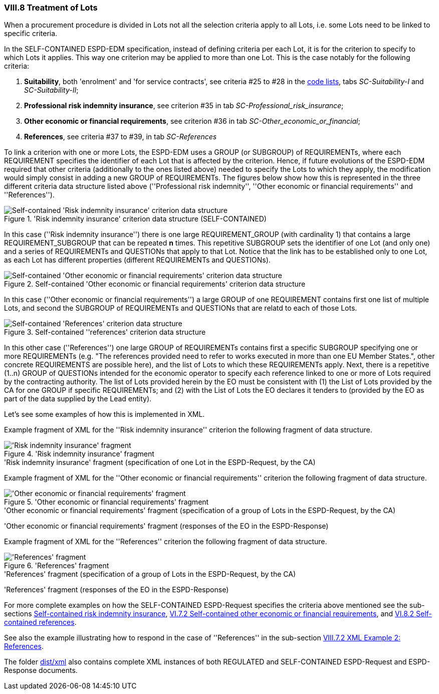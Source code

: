 
=== VIII.8 Treatment of Lots

When a procurement procedure is divided in Lots not all the selection criteria apply to all Lots, i.e. some
Lots need to be linked to specific criteria.

In the SELF-CONTAINED ESPD-EDM specification, instead of defining criteria per each Lot, it is for the criterion to
specify to which Lots it applies. This way one criterion may be applied to more than one Lot. This is the case notably
for the following criteria:

. *Suitability*, both 'enrolment' and 'for service contracts', see criteria #25 to #28 in the
link:https://github.com/ESPD/ESPD-EDM/blob/2.1.0/docs/src/main/asciidoc/dist/cl/xlsx/ESPD-CodeLists-V2.1.0.xlsx[code lists],
tabs _SC-Suitability-I_ and _SC-Suitability-II_;

. *Professional risk indemnity insurance*, see criterion #35 in tab _SC-Professional_risk_insurance_;

. *Other economic or financial requirements*, see criterion #36 in tab _SC-Other_economic_or_financial_;

. *References*, see criteria #37 to #39, in tab _SC-References_

To link a criterion with one or more Lots, the ESPD-EDM uses a GROUP (or SUBGROUP) of REQUIREMENTs, where each REQUIREMENT
specifies the identifier of each Lot that is affected by the criterion. Hence, if future evolutions of the ESPD-EDM required
that other criteria (additionally to the ones listed above) needed to specify the Lots to which they apply, the modification
would simply consist in adding a new GROUP of REQUIREMENTs. The figures below show how this is represented in the three different
criteria data structure listed above (''Professional risk indemnity'', ''Other economic or financial requirements'' and ''References'').

.'Risk indemnity insurance' criterion data structure (SELF-CONTAINED)
image::Selfcontained_Risk_Indemnity_Insurance_Data_Structure.png[Self-contained 'Risk indemnity insurance' criterion data structure, alt="Self-contained 'Risk indemnity insurance' criterion data structure",align="center"]

In this case (''Risk indemnity insurance'') there is one large REQUIREMENT_GROUP (with cardinality 1) that contains a large REQUIREMENT_SUBGROUP that can
be repeated *n* times. This repetitive SUBGROUP sets the identifier of one Lot (and only one) and a series of REQUIREMENTs and QUESTIONs
that apply to that Lot. Notice that the link has to be established only to one Lot, as each Lot has different properties (different REQUIREMENTs and QUESTIONs).

.Self-contained 'Other economic or financial requirements' criterion data structure
image::Selfcontained_References_Data_Structure.png[Self-contained 'Other economic or financial requirements' criterion data structure, alt="Self-contained 'Other economic or financial requirements' criterion data structure",align="center"]

In this case (''Other economic or financial requirements'') a large GROUP of one REQUIREMENT contains first one list of multiple Lots, and second the SUBGROUP of
REQUIREMENTs and QUESTIONs that are relatd to each of those Lots.

.Self-contained ''references' criterion data structure
image::Selfcontained_References_Data_Structure.png[Self-contained 'References' criterion data structure, alt="Self-contained 'References' criterion data structure",align="center"]

In this other case (''References'') one large GROUP of REQUIREMENTs contains first a specific SUBGROUP specifying one or more REQUIREMENTs
(e.g. "The references provided need to refer to works executed in more than one EU Member States.", other concrete REQUIREMENTS are possible here),
and the list of Lots to which these REQUIREMENTs apply. Next, there is a repetitive (1..n) GROUP of QUESTIONs intended for
the economic operator to specify each reference linked to one or more of Lots required by the contracting authority.
The list of Lots provided herein by the EO must be consistent with (1) the List of Lots provided by the CA for one
GROUP if specific REQUIREMENTs; and (2) with the List of Lots the EO declares it tenders to (provided by the EO as part of the data supplied by the Lead entity).

Let's see some examples of how this is implemented in XML.

Example fragment of XML for the ''Risk indemnity insurance'' criterion the following fragment of data structure.

.'Risk indemnity insurance' fragment
image::RiskIndeminityFragmentOfREQUIREMENT.png['Risk indemnity insurance' fragment, alt="'Risk indemnity insurance' fragment",align="center"]

.'Risk indemnity insurance' fragment (specification of one Lot in the ESPD-Request, by the CA)
[source,xml]
----
----

Example fragment of XML for the ''Other economic or financial requirements'' criterion the following fragment of data structure.

.'Other economic or financial requirements' fragment
image::OtherEOReqsFragmentOfREQUIREMENT.png['Other economic or financial requirements' fragment, alt="'Other economic or financial requirements' fragment",align="center"]

.'Other economic or financial requirements' fragment (specification of a group of Lots in the ESPD-Request, by the CA)
[source,xml]
----
----

.'Other economic or financial requirements' fragment (responses of the EO in the ESPD-Response)
[source,xml]
----
----

Example fragment of XML for the ''References'' criterion the following fragment of data structure.

.'References' fragment
image::ReferencesFragmentOfREQUIREMENT.png['References' fragment, alt="'References' fragment",align="center"]

.'References' fragment (specification of a group of Lots in the ESPD-Request, by the CA)
[source,xml]
----
----

.'References' fragment (responses of the EO in the ESPD-Response)
[source,xml]
----
----

For more complete examples on how the SELF-CONTAINED ESPD-Request specifies the criteria above mentioned see the
sub-sections link:#vi-6-2-self-contained-risk-indemnity-insurance[Self-contained risk indemnity insurance],
link:#vi-7-2-self-contained-other-economic-or-financial-requirements[VI.7.2 Self-contained other economic or financial requirements], and
link:#vi-8-2-self-contained-references[VI.8.2 Self-contained references].

See also the example illustrating how to respond in the case of
''References'' in the sub-section link:#viii-7-2-xml-example-2-references[VIII.7.2 XML Example 2: References].

The folder link:https://github.com/ESPD/ESPD-EDM/tree/2.1.0/docs/src/main/asciidoc/dist/xml[dist/xml] also contains
complete XML instances of both REGULATED and SELF-CONTAINED ESPD-Request and ESPD-Response documents.



